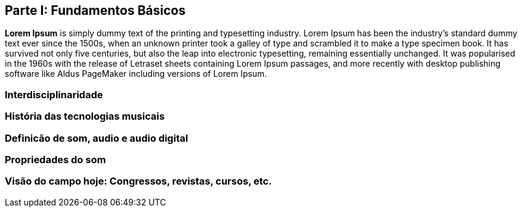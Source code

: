 == Parte I: Fundamentos Básicos

*Lorem Ipsum* is simply dummy text of the printing and typesetting industry.
Lorem Ipsum has been the industry's standard dummy text ever since the 1500s,
when an unknown printer took a galley of type and scrambled it to make a type
specimen book. It has survived not only five centuries, but also the leap into
electronic typesetting, remaining essentially unchanged. It was popularised in
the 1960s with the release of Letraset sheets containing Lorem Ipsum passages,
and more recently with desktop publishing software like Aldus PageMaker
including versions of Lorem Ipsum.

=== Interdisciplinaridade

=== História das tecnologias musicais

=== Definicão de som, audio e audio digital

=== Propriedades do som

=== Visão do campo hoje: Congressos, revistas, cursos, etc.

